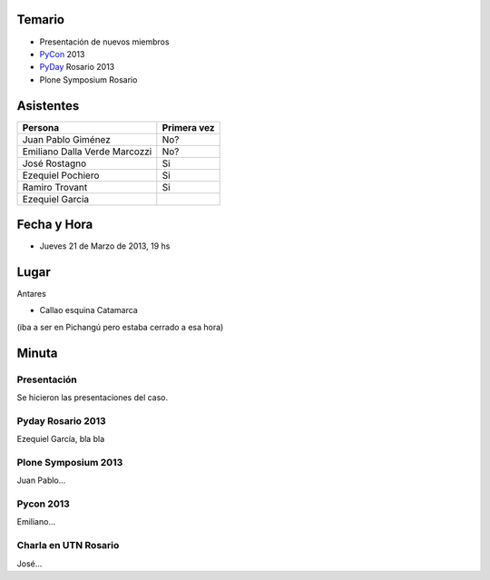 .. title: Reunión 60 - Jueves 21 de Marzo de 2013 - Rosario, Antares - 19hs


Temario
~~~~~~~

* Presentación de nuevos miembros

* PyCon_ 2013

* PyDay_ Rosario 2013

* Plone Symposium Rosario

Asistentes
~~~~~~~~~~

.. csv-table::
    :header: Persona,Primera vez

    Juan Pablo Giménez,No?
    Emiliano Dalla Verde Marcozzi,No?
    José Rostagno,Si
    Ezequiel Pochiero,Si
    Ramiro Trovant,Si
    Ezequiel Garcia


Fecha y Hora
~~~~~~~~~~~~

* Jueves 21 de Marzo de 2013, 19 hs

Lugar
~~~~~

Antares

* Callao esquina Catamarca

(iba a ser en Pichangú pero estaba cerrado a esa hora)

Minuta
~~~~~~

Presentación
::::::::::::

Se hicieron las presentaciones del caso.

Pyday Rosario 2013
::::::::::::::::::

Ezequiel García, bla bla

Plone Symposium 2013
::::::::::::::::::::

Juan Pablo...

Pycon 2013
::::::::::

Emiliano...

Charla en UTN Rosario
:::::::::::::::::::::

José...

.. _pyday: /pyday
.. _pycon: /pycon
